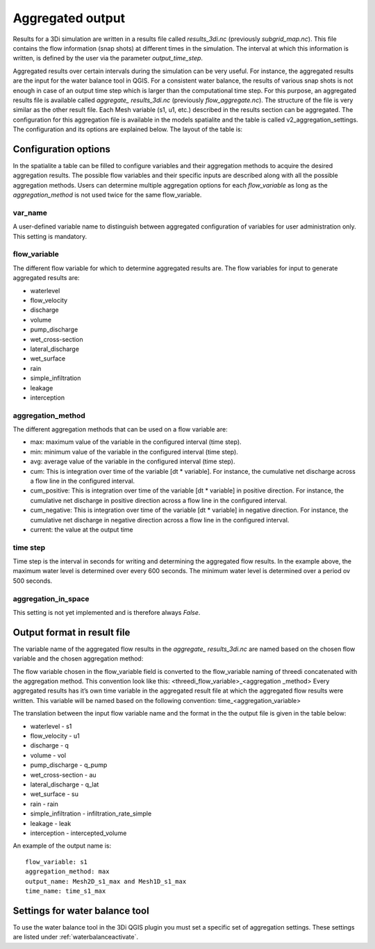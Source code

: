 .. _aggregationnetcdf:

Aggregated output
=================

Results for a 3Di simulation are written in a results file called *results_3di.nc* (previously *subgrid_map.nc*). This file contains the flow information (snap shots) at different times in the simulation. The interval at which this information is written, is defined by the user via the parameter *output_time_step*. 

Aggregated results over certain intervals during the simulation can be very useful. For instance, the aggregated results are the input for the water balance tool in QGIS. For a consistent water balance, the results of various snap shots is not enough in case of an output time step which is larger than the computational time step. For this purpose, an aggregated results file is available called *aggregate_ results_3di.nc* (previously *flow_aggregate.nc*). The structure of the file is very similar as the other result file. Each Mesh variable (s1, u1, etc.) described in the results section can be aggregated. The configuration for this aggregation file is available in the models spatialite and the table is called v2_aggregation_settings. The configuration and its options are explained below. The layout of the table is:

.. figure:: image/aggregation_table.png
   :alt: Table layout aggregation options

Configuration options
---------------------

In the spatialite a table can be filled to configure variables and their aggregation methods to acquire the desired aggregation results. The possible flow variables and their specific inputs are described along with all the possible aggregation methods. Users can determine multiple aggregation options for each *flow_variable* as long as the *aggregation_method* is not used twice for the same flow_variable.

var_name
^^^^^^^^

A user-defined variable name to distinguish between aggregated configuration of variables for user administration only. This setting is mandatory.

flow_variable
^^^^^^^^^^^^^

The different flow variable for which to determine aggregated results are. The flow variables for input to generate aggregated results are:

* waterlevel
* flow_velocity
* discharge
* volume
* pump_discharge
* wet_cross-section
* lateral_discharge
* wet_surface
* rain
* simple_infiltration
* leakage
* interception

aggregation_method
^^^^^^^^^^^^^^^^^^

The different aggregation methods that can be used on a flow variable are:

* max: maximum value of the variable in the configured interval (time step).
* min: minimum value of the variable in the configured interval (time step).
* avg: average value of the variable in the configured interval (time step).
* cum: This is integration over time of the variable [dt * variable]. For instance, the cumulative net discharge across a flow line in the configured interval.
* cum_positive: This is integration over time of the variable [dt * variable] in positive direction. For instance, the cumulative net discharge in positive direction across a flow line in the configured interval.
* cum_negative: This is integration over time of the variable [dt * variable] in negative direction. For instance, the cumulative net discharge in negative direction across a flow line in the configured interval.
* current: the value at the output time

time step
^^^^^^^^^^^^

Time step is the interval in seconds for writing and determining the aggregated flow results. In the example above, the maximum water level is determined over every 600 seconds. The minimum water level is determined over a period ov 500 seconds. 

aggregation_in_space
^^^^^^^^^^^^^^^^^^^^
This setting is not yet implemented and is therefore always *False*.

Output format in result file
-----------------------------

The variable name of the aggregated flow results in the *aggregate_ results_3di.nc* are named based on the chosen flow variable and the chosen aggregation method:

The flow variable chosen in the flow_variable field is converted to the flow_variable naming of threedi concatenated with the aggregation method. This convention look like this:
<threedi_flow_variable>_<aggregation _method> 
Every aggregated results has it’s own time variable in the aggregated result file at which the aggregated flow results were written. This variable will be named based on the following convention:
time_<aggregation_variable>

The translation between the input flow variable name and the format in the the output file is given in the table below:

* waterlevel - s1
* flow_velocity - u1
* discharge - q
* volume - vol
* pump_discharge - q_pump
* wet_cross-section - au
* lateral_discharge - q_lat
* wet_surface - su
* rain - rain
* simple_infiltration - infiltration_rate_simple
* leakage - leak
* interception - intercepted_volume

An example of the output name is::

  flow_variable: s1
  aggregation_method: max
  output_name: Mesh2D_s1_max and Mesh1D_s1_max
  time_name: time_s1_max

Settings for water balance tool
-----------------------------------

To use the water balance tool in the 3Di QGIS plugin you must set a specific set of aggregation settings. These settings are listed under :ref:`waterbalanceactivate`.


  